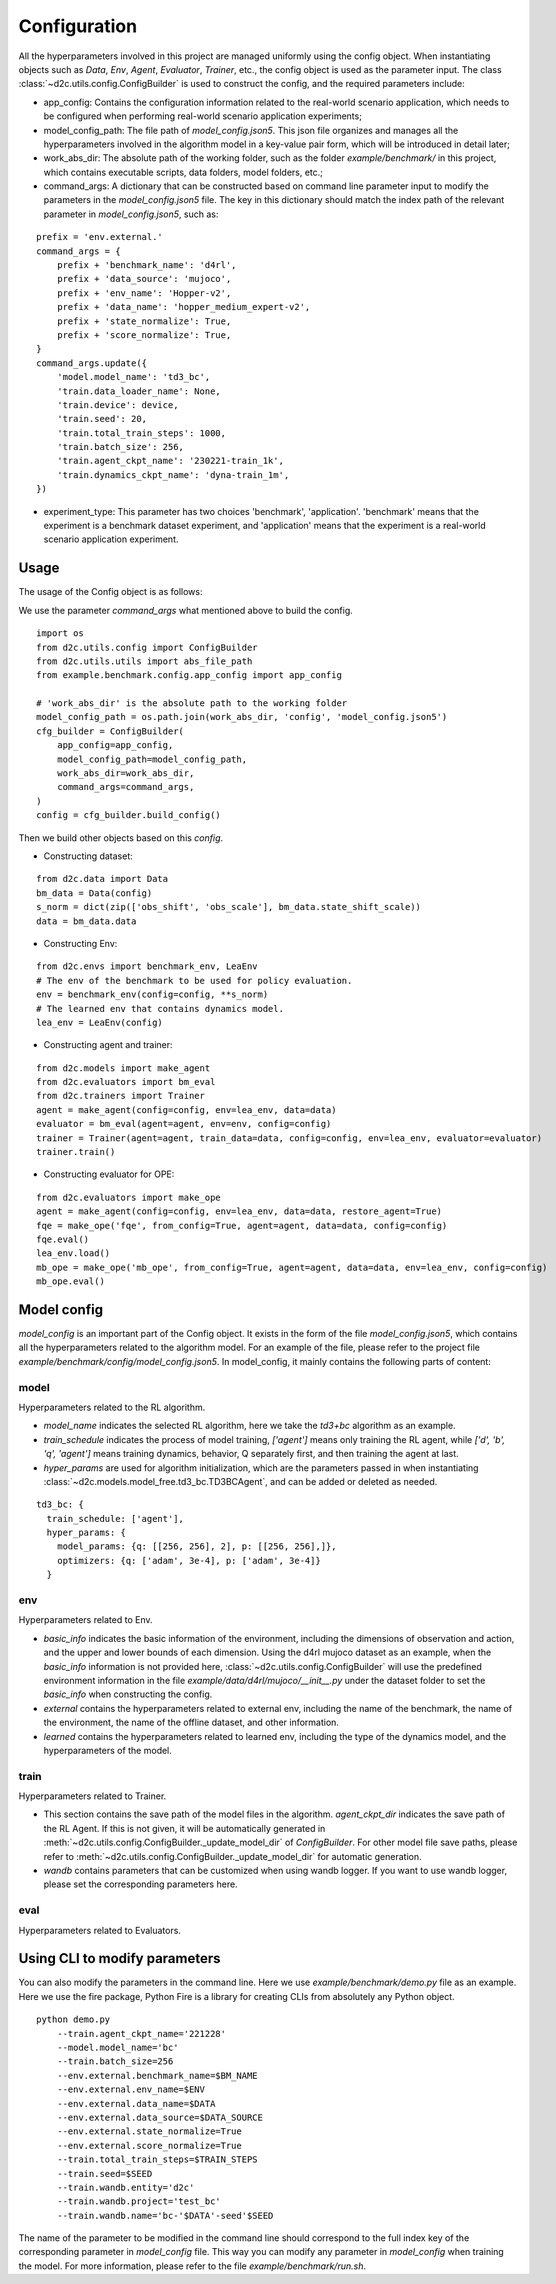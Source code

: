 Configuration
=================
All the hyperparameters involved in this project are managed uniformly using the config object. When instantiating objects such as `Data`, `Env`, `Agent`, `Evaluator`, `Trainer`, etc., the config object is used as the parameter input. The class :class:`~d2c.utils.config.ConfigBuilder` is used to construct the config, and the required parameters include:

- app_config: Contains the configuration information related to the real-world scenario application, which needs to be configured when performing real-world scenario application experiments;

- model_config_path: The file path of `model_config.json5`. This json file organizes and manages all the hyperparameters involved in the algorithm model in a key-value pair form, which will be introduced in detail later;

- work_abs_dir: The absolute path of the working folder, such as the folder `example/benchmark/` in this project, which contains executable scripts, data folders, model folders, etc.;

- command_args: A dictionary that can be constructed based on command line parameter input to modify the parameters in the `model_config.json5` file. The key in this dictionary should match the index path of the relevant parameter in `model_config.json5`, such as:

::

    prefix = 'env.external.'
    command_args = {
        prefix + 'benchmark_name': 'd4rl',
        prefix + 'data_source': 'mujoco',
        prefix + 'env_name': 'Hopper-v2',
        prefix + 'data_name': 'hopper_medium_expert-v2',
        prefix + 'state_normalize': True,
        prefix + 'score_normalize': True,
    }
    command_args.update({
        'model.model_name': 'td3_bc',
        'train.data_loader_name': None,
        'train.device': device,
        'train.seed': 20,
        'train.total_train_steps': 1000,
        'train.batch_size': 256,
        'train.agent_ckpt_name': '230221-train_1k',
        'train.dynamics_ckpt_name': 'dyna-train_1m',
    })

- experiment_type: This parameter has two choices 'benchmark', 'application'. 'benchmark' means that the experiment is a benchmark dataset experiment, and 'application' means that the experiment is a real-world scenario application experiment.


Usage
-----------
The usage of the Config object is as follows:

We use the parameter `command_args` what mentioned above to build the config.

::

    import os
    from d2c.utils.config import ConfigBuilder
    from d2c.utils.utils import abs_file_path
    from example.benchmark.config.app_config import app_config

    # 'work_abs_dir' is the absolute path to the working folder
    model_config_path = os.path.join(work_abs_dir, 'config', 'model_config.json5')
    cfg_builder = ConfigBuilder(
        app_config=app_config,
        model_config_path=model_config_path,
        work_abs_dir=work_abs_dir,
        command_args=command_args,
    )
    config = cfg_builder.build_config()

Then we build other objects based on this `config`.

- Constructing dataset:

::

    from d2c.data import Data
    bm_data = Data(config)
    s_norm = dict(zip(['obs_shift', 'obs_scale'], bm_data.state_shift_scale))
    data = bm_data.data

- Constructing Env:

::

    from d2c.envs import benchmark_env, LeaEnv
    # The env of the benchmark to be used for policy evaluation.
    env = benchmark_env(config=config, **s_norm)
    # The learned env that contains dynamics model.
    lea_env = LeaEnv(config)

- Constructing agent and trainer:

::

    from d2c.models import make_agent
    from d2c.evaluators import bm_eval
    from d2c.trainers import Trainer
    agent = make_agent(config=config, env=lea_env, data=data)
    evaluator = bm_eval(agent=agent, env=env, config=config)
    trainer = Trainer(agent=agent, train_data=data, config=config, env=lea_env, evaluator=evaluator)
    trainer.train()

- Constructing evaluator for OPE:

::

    from d2c.evaluators import make_ope
    agent = make_agent(config=config, env=lea_env, data=data, restore_agent=True)
    fqe = make_ope('fqe', from_config=True, agent=agent, data=data, config=config)
    fqe.eval()
    lea_env.load()
    mb_ope = make_ope('mb_ope', from_config=True, agent=agent, data=data, env=lea_env, config=config)
    mb_ope.eval()


Model config
-------------------
`model_config` is an important part of the Config object. It exists in the form of the file `model_config.json5`, which contains all the hyperparameters related to the algorithm model. For an example of the file, please refer to the project file `example/benchmark/config/model_config.json5`. In model_config, it mainly contains the following parts of content:

model
*********************
Hyperparameters related to the RL algorithm.

- `model_name` indicates the selected RL algorithm, here we take the `td3+bc` algorithm as an example.

- `train_schedule` indicates the process of model training, `['agent']` means only training the RL agent, while `['d', 'b', 'q', 'agent']` means training dynamics, behavior, Q separately first, and then training the agent at last.

- `hyper_params` are used for algorithm initialization, which are the parameters passed in when instantiating :class:`~d2c.models.model_free.td3_bc.TD3BCAgent`, and can be added or deleted as needed.

::

    td3_bc: {
      train_schedule: ['agent'],
      hyper_params: {
        model_params: {q: [[256, 256], 2], p: [[256, 256],]},
        optimizers: {q: ['adam', 3e-4], p: ['adam', 3e-4]}
      }

env
**********************
Hyperparameters related to Env.

- `basic_info` indicates the basic information of the environment, including the dimensions of observation and action, and the upper and lower bounds of each dimension. Using the d4rl mujoco dataset as an example, when the `basic_info` information is not provided here, :class:`~d2c.utils.config.ConfigBuilder` will use the predefined environment information in the file `example/data/d4rl/mujoco/__init__.py` under the dataset folder to set the `basic_info` when constructing the config.

- `external` contains the hyperparameters related to external env, including the name of the benchmark, the name of the environment, the name of the offline dataset, and other information.

- `learned` contains the hyperparameters related to learned env, including the type of the dynamics model, and the hyperparameters of the model.

train
************************
Hyperparameters related to Trainer.

- This section contains the save path of the model files in the algorithm. `agent_ckpt_dir` indicates the save path of the RL Agent. If this is not given, it will be automatically generated in :meth:`~d2c.utils.config.ConfigBuilder._update_model_dir` of `ConfigBuilder`. For other model file save paths, please refer to :meth:`~d2c.utils.config.ConfigBuilder._update_model_dir` for automatic generation.

- `wandb` contains parameters that can be customized when using wandb logger. If you want to use wandb logger, please set the corresponding parameters here.

eval
************************
Hyperparameters related to Evaluators.


Using CLI to modify parameters
----------------------------------
You can also modify the parameters in the command line. Here we use `example/benchmark/demo.py` file as an example. Here we use the fire package, Python Fire is a library for creating CLIs from absolutely any Python object.

::

    python demo.py
        --train.agent_ckpt_name='221228'
        --model.model_name='bc'
        --train.batch_size=256
        --env.external.benchmark_name=$BM_NAME
        --env.external.env_name=$ENV
        --env.external.data_name=$DATA
        --env.external.data_source=$DATA_SOURCE
        --env.external.state_normalize=True
        --env.external.score_normalize=True
        --train.total_train_steps=$TRAIN_STEPS
        --train.seed=$SEED
        --train.wandb.entity='d2c'
        --train.wandb.project='test_bc'
        --train.wandb.name='bc-'$DATA'-seed'$SEED

The name of the parameter to be modified in the command line should correspond to the full index key of the corresponding parameter in `model_config` file.
This way you can modify any parameter in `model_config` when training the model. For more information, please refer to the file `example/benchmark/run.sh`.